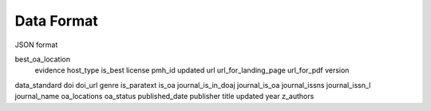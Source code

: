 Data Format
===========

JSON format

======================== ============ =========
          Key               Example    Meaning
======================== ============ ========

best_oa_location
    evidence
    host_type
    is_best
    license
    pmh_id
    updated
    url
    url_for_landing_page
    url_for_pdf
    version
data_standard
doi
doi_url
genre
is_paratext
is_oa
journal_is_in_doaj
journal_is_oa
journal_issns
journal_issn_l
journal_name
oa_locations
oa_status
published_date
publisher
title
updated
year
z_authors

